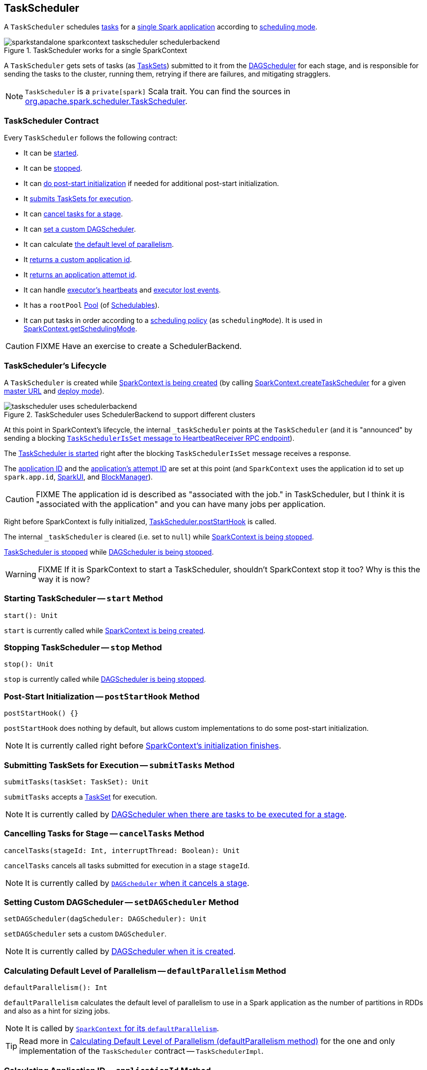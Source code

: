 == [[TaskScheduler]] TaskScheduler

A `TaskScheduler` schedules link:spark-taskscheduler-tasks.adoc[tasks] for a link:spark-anatomy-spark-application.adoc[single Spark application] according to link:spark-taskscheduler-schedulingmode.adoc[scheduling mode].

.TaskScheduler works for a single SparkContext
image::images/sparkstandalone-sparkcontext-taskscheduler-schedulerbackend.png[align="center"]

A `TaskScheduler` gets sets of tasks (as link:spark-taskscheduler-tasksets.adoc[TaskSets]) submitted to it from the link:spark-dagscheduler.adoc[DAGScheduler] for each stage, and is responsible for sending the tasks to the cluster, running them, retrying if there are failures, and mitigating stragglers.

NOTE: `TaskScheduler` is a `private[spark]` Scala trait. You can find the sources in https://github.com/apache/spark/blob/master/core/src/main/scala/org/apache/spark/scheduler/TaskScheduler.scala[org.apache.spark.scheduler.TaskScheduler].

=== [[contract]] TaskScheduler Contract

Every `TaskScheduler` follows the following contract:

* It can be <<start, started>>.
* It can be <<stop, stopped>>.
* It can <<postStartHook, do post-start initialization>> if needed for additional post-start initialization.
* It <<submitTasks, submits TaskSets for execution>>.
* It can <<cancelTasks, cancel tasks for a stage>>.
* It can <<setDAGScheduler, set a custom DAGScheduler>>.
* It can calculate <<defaultParallelism, the default level of parallelism>>.
* It <<applicationId, returns a custom application id>>.
* It <<applicationAttemptId, returns an application attempt id>>.
* It can handle <<executorHeartbeatReceived, executor's heartbeats>> and <<executorLost, executor lost events>>.

[[rootPool]]
* It has a `rootPool` link:spark-taskscheduler-pool.adoc[Pool] (of link:spark-taskscheduler-schedulable.adoc[Schedulables]).

[[schedulingMode]]
* It can put tasks in order according to a link:spark-taskscheduler-schedulingmode.adoc[scheduling policy] (as `schedulingMode`). It is used in link:spark-sparkcontext.adoc#getSchedulingMode[SparkContext.getSchedulingMode].

CAUTION: FIXME Have an exercise to create a SchedulerBackend.

=== [[lifecycle]] TaskScheduler's Lifecycle

A `TaskScheduler` is created while link:spark-sparkcontext.adoc#creating-instance[SparkContext is being created] (by calling link:spark-sparkcontext-creating-instance-internals.adoc#createTaskScheduler[SparkContext.createTaskScheduler] for a given link:spark-deployment-environments.adoc[master URL] and link:spark-submit.adoc#deploy-mode[deploy mode]).

.TaskScheduler uses SchedulerBackend to support different clusters
image::diagrams/taskscheduler-uses-schedulerbackend.png[align="center"]

At this point in SparkContext's lifecycle, the internal `_taskScheduler` points at the `TaskScheduler` (and it is "announced" by sending a blocking link:spark-sparkcontext-HeartbeatReceiver.adoc#TaskSchedulerIsSet[`TaskSchedulerIsSet` message to HeartbeatReceiver RPC endpoint]).

The <<start, TaskScheduler is started>> right after the blocking `TaskSchedulerIsSet` message receives a response.

The <<applicationId, application ID>> and the <<applicationAttemptId, application's attempt ID>> are set at this point (and `SparkContext` uses the application id to set up `spark.app.id`, link:spark-webui.adoc#SparkUI[SparkUI], and link:spark-blockmanager.adoc[BlockManager]).

CAUTION: FIXME The application id is described as "associated with the job." in TaskScheduler, but I think it is "associated with the application" and you can have many jobs per application.

Right before SparkContext is fully initialized, <<postStartHook, TaskScheduler.postStartHook>> is called.

The internal `_taskScheduler` is cleared (i.e. set to `null`) while link:spark-sparkcontext.adoc#stop[SparkContext is being stopped].

<<stop, TaskScheduler is stopped>> while link:spark-dagscheduler.adoc#stop[DAGScheduler is being stopped].

WARNING: FIXME If it is SparkContext to start a TaskScheduler, shouldn't SparkContext stop it too? Why is this the way it is now?

=== [[start]] Starting TaskScheduler -- `start` Method

[source, scala]
----
start(): Unit
----

`start` is currently called while link:spark-sparkcontext.adoc#creating-instance[SparkContext is being created].

=== [[stop]] Stopping TaskScheduler -- `stop` Method

[source, scala]
----
stop(): Unit
----

`stop` is currently called while link:spark-dagscheduler.adoc#stop[DAGScheduler is being stopped].

=== [[postStartHook]] Post-Start Initialization -- `postStartHook` Method

[source, scala]
----
postStartHook() {}
----

`postStartHook` does nothing by default, but allows custom implementations to do some post-start initialization.

NOTE: It is currently called right before link:spark-sparkcontext.adoc#creating-instance[SparkContext's initialization finishes].

=== [[submitTasks]] Submitting TaskSets for Execution -- `submitTasks` Method

[source, scala]
----
submitTasks(taskSet: TaskSet): Unit
----

`submitTasks` accepts a link:spark-taskscheduler-tasksets.adoc[TaskSet] for execution.

NOTE: It is currently called by link:spark-dagscheduler.adoc#submitMissingTasks[DAGScheduler when there are tasks to be executed for a stage].

=== [[cancelTasks]] Cancelling Tasks for Stage -- `cancelTasks` Method

[source, scala]
----
cancelTasks(stageId: Int, interruptThread: Boolean): Unit
----

`cancelTasks` cancels all tasks submitted for execution in a stage `stageId`.

NOTE: It is currently called by link:spark-dagscheduler.adoc#failJobAndIndependentStages[`DAGScheduler` when it cancels a stage].

=== [[setDAGScheduler]] Setting Custom DAGScheduler -- `setDAGScheduler` Method

[source, scala]
----
setDAGScheduler(dagScheduler: DAGScheduler): Unit
----

`setDAGScheduler` sets a custom `DAGScheduler`.

NOTE: It is currently called by link:spark-dagscheduler.adoc#initialization[DAGScheduler when it is created].

=== [[defaultParallelism]] Calculating Default Level of Parallelism -- `defaultParallelism` Method

[source, scala]
----
defaultParallelism(): Int
----

`defaultParallelism` calculates the default level of parallelism to use in a Spark application as the number of partitions in RDDs and also as a hint for sizing jobs.

NOTE: It is called by link:spark-sparkcontext.adoc#defaultParallelism[`SparkContext` for its `defaultParallelism`].

TIP: Read more in link:spark-taskschedulerimpl.adoc#defaultParallelism[Calculating Default Level of Parallelism (defaultParallelism method)] for the one and only implementation of the `TaskScheduler` contract -- `TaskSchedulerImpl`.

=== [[applicationId]] Calculating Application ID -- `applicationId` Method

[source, scala]
----
applicationId(): String
----

`applicationId` gives the current application's id. It is in the format `spark-application-[System.currentTimeMillis]` by default.

NOTE: It is currently used in link:spark-sparkcontext.adoc#creating-instance[SparkContext while it is being initialized].

=== [[applicationAttemptId]] Calculating Application Attempt ID -- `applicationAttemptId` Method

[source, scala]
----
applicationAttemptId(): Option[String]
----

`applicationAttemptId` gives the current application's attempt id.

NOTE: It is currently used in link:spark-sparkcontext.adoc#creating-instance[SparkContext while it is being initialized].

=== [[executorHeartbeatReceived]] Handling Executor's Heartbeats -- `executorHeartbeatReceived` Method

[source, scala]
----
executorHeartbeatReceived(
  execId: String,
  accumUpdates: Array[(Long, Seq[AccumulatorV2[_, _]])],
  blockManagerId: BlockManagerId): Boolean
----

`executorHeartbeatReceived` handles heartbeats from an executor `execId` with the partial values of accumulators and `BlockManagerId`.

It is expected to be positive (i.e. return `true`) when the executor `execId` is managed by the `TaskScheduler`.

NOTE: It is currently used in link:spark-sparkcontext-HeartbeatReceiver.adoc[HeartbeatReceiver RPC endpoint in SparkContext to handle heartbeats from executors].

=== [[executorLost]] Handling Executor Lost Events -- `executorLost` Method

[source, scala]
----
executorLost(executorId: String, reason: ExecutorLossReason): Unit
----

`executorLost` handles events about an executor `executorId` being lost for a given `reason`.

NOTE: It is currently used in link:spark-sparkcontext-HeartbeatReceiver.adoc[HeartbeatReceiver RPC endpoint in SparkContext to process host expiration events] and to remove executors in scheduler backends.

=== [[implementations]] Available Implementations

Spark comes with the following task schedulers:

* link:spark-taskschedulerimpl.adoc[TaskSchedulerImpl]
* link:yarn/spark-yarn-yarnscheduler.adoc[YarnScheduler] - the TaskScheduler for link:yarn/README.adoc[Spark on YARN] in link:spark-submit.adoc#deploy-mode[client deploy mode].
* link:yarn/spark-yarn-yarnclusterscheduler.adoc[YarnClusterScheduler] - the TaskScheduler for link:yarn/README.adoc[Spark on YARN] in link:spark-submit.adoc#deploy-mode[cluster deploy mode].
